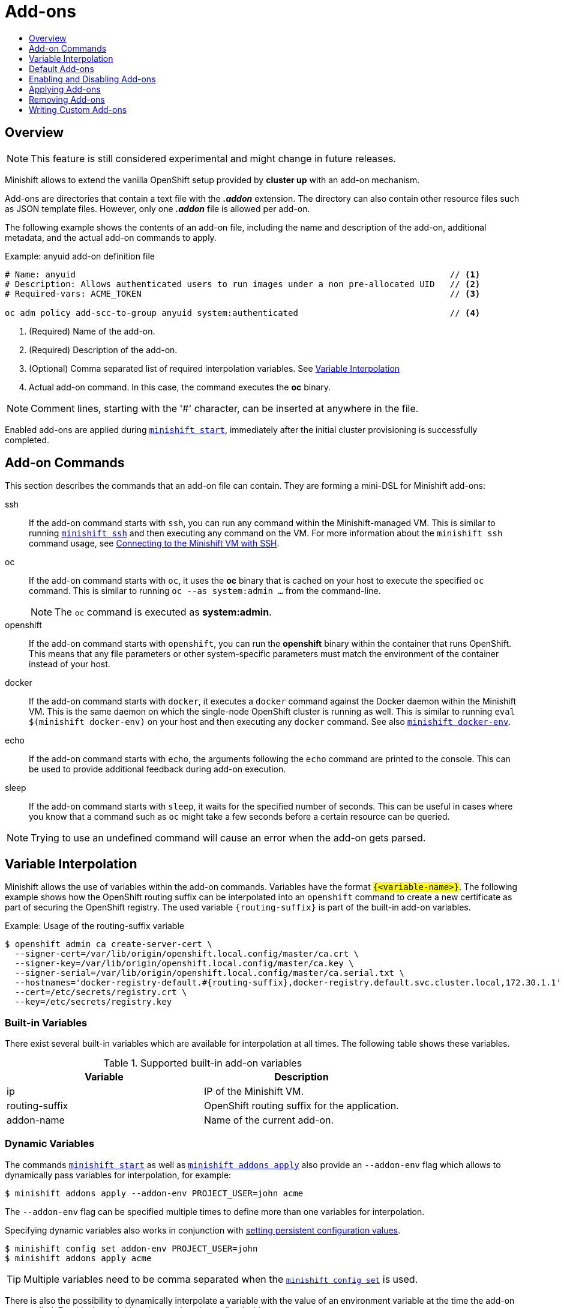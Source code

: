 = Add-ons
:icons:
:toc: macro
:toc-title:
:toclevels: 1

toc::[]

[[add-ons-overview]]
== Overview

NOTE: This feature is still considered experimental and might change in future releases.

Minishift allows to extend the vanilla OpenShift setup provided by *cluster up* with an add-on mechanism.

Add-ons are directories that contain a text file with the *_.addon_* extension.
The directory can also contain other resource files such as JSON template files.
However, only one *_.addon_* file is allowed per add-on.

The following example shows the contents of an add-on file, including the name and description of the add-on, additional metadata, and the actual add-on commands to apply.

[[example-anyuid-addon]]
.Example: anyuid add-on definition file

----
# Name: anyuid                                                                          // <1>
# Description: Allows authenticated users to run images under a non pre-allocated UID   // <2>
# Required-vars: ACME_TOKEN                                                             // <3>

oc adm policy add-scc-to-group anyuid system:authenticated                              // <4>
----
<1> (Required) Name of the add-on.
<2> (Required) Description of the add-on.
<3> (Optional) Comma separated list of required interpolation variables. See xref:../using/addons.adoc#addon-variable-interpolation[Variable Interpolation]
<4> Actual add-on command. In this case, the command executes the *oc* binary.

NOTE: Comment lines, starting with the '#' character, can be inserted at anywhere in the file.

Enabled add-ons are applied during xref:../command-ref/minishift_start.adoc#[`minishift start`], immediately after the initial cluster provisioning is successfully completed.

[[addon-commands]]
== Add-on Commands

This section describes the commands that an add-on file can contain.
They are forming a mini-DSL for Minishift add-ons:

ssh::
If the add-on command starts with `ssh`, you can run any command within the Minishift-managed VM.
This is similar to running xref:../command-ref/minishift_ssh.adoc#[`minishift ssh`] and then executing any command on the VM.
For more information about the `minishift ssh` command usage, see xref:../using/managing-minishift.adoc#connecting-with-ssh[Connecting to the Minishift VM with SSH].

oc::
If the add-on command starts with `oc`, it uses the *oc* binary that is cached on your host to execute the specified `oc` command.
This is similar to running `oc --as system:admin ...` from the command-line.
+
NOTE: The `oc` command is executed as *system:admin*.

openshift::
If the add-on command starts with `openshift`, you can run the *openshift* binary within the container that runs OpenShift.
This means that any file parameters or other system-specific parameters must match the environment of the container instead of your host.

docker::
If the add-on command starts with `docker`, it executes a `docker` command against the Docker daemon within the Minishift VM.
This is the same daemon on which the single-node OpenShift cluster is running as well.
This is similar to running `eval $(minishift docker-env)` on your host and then executing any `docker` command.
See also xref:../command-ref/minishift_docker-env.adoc#[`minishift docker-env`].

echo::
If the add-on command starts with `echo`, the arguments following the `echo` command are printed to the console.
This can be used to provide additional feedback during add-on execution.

sleep::
If the add-on command starts with `sleep`, it waits for the specified number of seconds.
This can be useful in cases where you know that a command such as `oc` might take a few seconds before a certain resource can be queried.

NOTE: Trying to use an undefined command will cause an error when the add-on gets parsed.

[[addon-variable-interpolation]]
== Variable Interpolation

Minishift allows the use of variables within the add-on commands.
Variables have the format `#{<variable-name>}`.
The following example shows how the OpenShift routing suffix can be interpolated into an `openshift` command to create a new certificate as part of securing the OpenShift registry.
The used variable `#{routing-suffix}` is part of the built-in add-on variables.

[[example-addon-routing-variable]]
.Example: Usage of the routing-suffix variable

----
$ openshift admin ca create-server-cert \
  --signer-cert=/var/lib/origin/openshift.local.config/master/ca.crt \
  --signer-key=/var/lib/origin/openshift.local.config/master/ca.key \
  --signer-serial=/var/lib/origin/openshift.local.config/master/ca.serial.txt \
  --hostnames='docker-registry-default.#{routing-suffix},docker-registry.default.svc.cluster.local,172.30.1.1' \
  --cert=/etc/secrets/registry.crt \
  --key=/etc/secrets/registry.key
----

[[addon-built-in-variables]]
=== Built-in Variables

There exist several built-in variables which are available for interpolation at all times.
The following table shows these variables.

[[table-supported-addon-variables]]
.Supported built-in add-on variables

|===
|Variable |Description

|ip
|IP of the Minishift VM.

|routing-suffix
|OpenShift routing suffix for the application.

|addon-name
|Name of the current add-on.
|===

[[addon-dynamic-variables]]
=== Dynamic Variables

The commands xref:../command-ref/minishift_start.adoc#[`minishift start`] as well as xref:../command-ref/minishift_addons_apply.adoc#[`minishift addons apply`] also provide an `--addon-env` flag which allows to dynamically pass variables for interpolation, for example:

----
$ minishift addons apply --addon-env PROJECT_USER=john acme
----

The `--addon-env` flag can be specified multiple times to define more than one variables for interpolation.

Specifying dynamic variables also works in conjunction with xref:../using/managing-minishift.adoc#setting-persistent-configuration-values[setting persistent configuration values].

----
$ minishift config set addon-env PROJECT_USER=john
$ minishift addons apply acme
----

TIP: Multiple variables need to be comma separated when the xref:../command-ref/minishift_config_set.adoc#[`minishift config set`] is used.

There is also the possibility to dynamically interpolate a variable with the value of an environment variable at the time the add-on gets applied. For this the variable value needs to be prefixed with _env_.

----
$ minishift config set addon-env PROJECT_USER=env.USER        // <1>
$ minishift addons apply acme                                 // <2>
----
<1> Using the _env_ prefix ensures that instead of literally replacing '#{PROJECT_USER}' with 'env.USER', the value of the environment variable `USER` is used.
If the environment variable is not set not, interpolation does not occur.
<2> When the add-on is applied, each occurrence of `#{PROJECT_USER}` within an add-on command gets replaced with the value of the environment variable `USER`.

As add-on developer, you can enforce that a variable value is provided when the add-on gets applied by adding the varaible name to the _Required-Vars_ metadata header.
Multiple variables need to be comma separated.

----
# Name: acme
# Description: ACME add-on
# Required-Vars: PROJECT_USER
----

[[default-addons]]
== Default Add-ons

Minishift provides a set of built-in add-ons that offer some common OpenShift customization to assist with development.
To install the default add-ons, run:

----
$ minishift addons install --defaults
----

This command extracts the default add-ons to the add-on installation directory *_$MINISHIFT_HOME/addons_*.
To view the list of installed add-ons, you can then run:

----
$ minishift addons list --verbose=true
----

This command prints a list of installed add-ons. You should at least see the *anyuid* add-on listed.
This is an important add-on that allows you to run images that do not use a pre-allocated UID.
By default, this is not allowed in OpenShift.

[[enabling-disabling-addons]]
== Enabling and Disabling Add-ons

Add-ons are enabled with the xref:../command-ref/minishift_addons_enable.adoc#[`minishift addons enable`] command and disabled with the xref:../command-ref/minishift_addons_disable.adoc#[`minishift addons disable`] command.
Enabled add-ons automatically get executed during xref:../command-ref/minishift_start.adoc#[`minishift start`].

The following examples show how to enable and disable the *anyuid* add-on.

[[example-enable-anyuid]]
.Example: Enabling the anyuid add-on

----
$ minishift addons enable anyuid
----

[[example-disable-anyuid]]
.Example: Disabling the anyuid add-on

----
$ minishift addons disable anyuid
----

[[addon-priorities]]
=== Add-on Priorities

When you enable an add-on, you can also specify a priority, which determines the order that the add-ons are applied.

The following example shows how to enable the *registry* add-on with a higher priority value.

[[example-enable-registry-priority]]
.Example: Enabling the registry add-on with priority

----
$ minishift addons enable registry --priority=5
----

The add-on priority attribute determines the order in which add-ons are applied.
By default, an add-on has the priority 0. Add-ons with a lower priority value are applied first.

In the following example, the *anyuid*, *registry*, and *eap* add-ons are enabled with the respective priorities of 0, 5 and 10.
This means that *anyuid* is applied first, followed by *registry*, and lastly the *eap* add-on.

[[example-priority-list]]
.Example: List command output with explicit priorities

----
$ minishift addons list
- anyuid         : enabled    P(0)
- registry       : enabled    P(5)
- eap            : enabled    P(10)
----

NOTE: If two add-ons have the same priority the order in which they are getting applied is not determined.

[[apply-addons]]
== Applying Add-ons

Add-ons can be explicitly executed with the xref:../command-ref/minishift_addons_apply.adoc#[`minishift addons apply`] command.
You can use the `apply` command for both enabled and disabled add-ons.
To apply multiple add-ons with a single command, specify add-on names separated by space.

The following example shows how to explicitly apply the *anyuid* and the *admin-user* add-ons.

[[example-apply-anyuid-admin-user]]
.Example: Applying anyuid and admin-user add-ons

----
$ minishift addons apply anyuid admin-user
----

[[remove-addons]]
== Removing Add-ons

Add-ons can be removed with the xref:../command-ref/minishift_addons_remove.adoc#[`minishift addons remove`] command.
Add-ons remove execute commands which are part of `<addon_name>.addon.remove` file, if file not exist then remove command complain same.
You can use the `remove` command for both enabled and applied add-ons.
To remove multiple add-ons with a single command, specify add-on names separated by space.

The following example shows how to explicitly remove the *admin-user* add-on.

[[example-remove-admin-user]]
.Example: Removing admin-user add-ons

----
$ minishift addons remove admin-user
----

[[custom-addons]]
== Writing Custom Add-ons

To write a custom add-on, you should create a directory and in it create at least one text file with the extension *_.addon_*, for example *_admin-role.addon_*.

This file needs to contain the *Name* and *Description* metadata fields, as well as the commands that you want to execute as a part of the add-on.

The following example shows the definition of an add-on that gives the developer user cluster-admin privileges.

[[example-admin-role]]
.Example: Add-on definition for admin-role

----
# Name: admin-role
# Description: Gives the developer user cluster-admin privileges

oc adm policy add-role-to-user cluster-admin developer
----

After you define the add-on, you can install it by running:

----
$ minishift addons install <ADDON_DIR_PATH>
----

[TIP]
====
You can also write metadata in multiple line.

[[example-multiline-metadata]]
.Example: Add-on definition which contain multiline description
----
# Name: prometheus
# Description: This template creates a Prometheus instance preconfigured to gather OpenShift and
# Kubernetes platform and node metrics and report them to admins. It is protected by an
# OAuth proxy that only allows access for users who have view access to the prometheus
# namespace. You may customize where the images (built from openshift/prometheus
# and openshift/oauth-proxy) are pulled from via template parameters.
# Url: https://prometheus.io/
----
====

NOTE: You can also edit your add-on directly in the Minishift add-on install directory *_$MINISHIFT_HOME/addons_*.
Be aware that if there is an error in the add-on, it will not show when you run any `addons` commands, and it will not be applied during the `minishift start` process.
